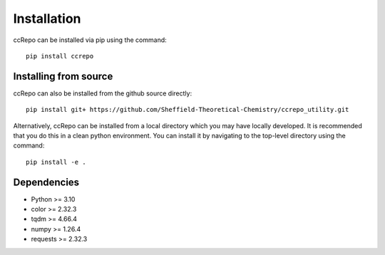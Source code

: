 .. ccRepo installation

.. _`sec:installation`:

=============
Installation
=============

ccRepo can be installed via pip using the command::

		pip install ccrepo

Installing from source
----------------------

ccRepo can also be installed from the github source directly::

		pip install git+ https://github.com/Sheffield-Theoretical-Chemistry/ccrepo_utility.git
		
Alternatively, ccRepo can be installed from a local directory which you may have locally developed. It is recommended that you do this in a clean python environment.
You can install it by navigating to the top-level directory using the command::

		pip install -e .
		
Dependencies
-------------

* Python >= 3.10
* color >= 2.32.3
* tqdm >= 4.66.4
* numpy >= 1.26.4
* requests >= 2.32.3


